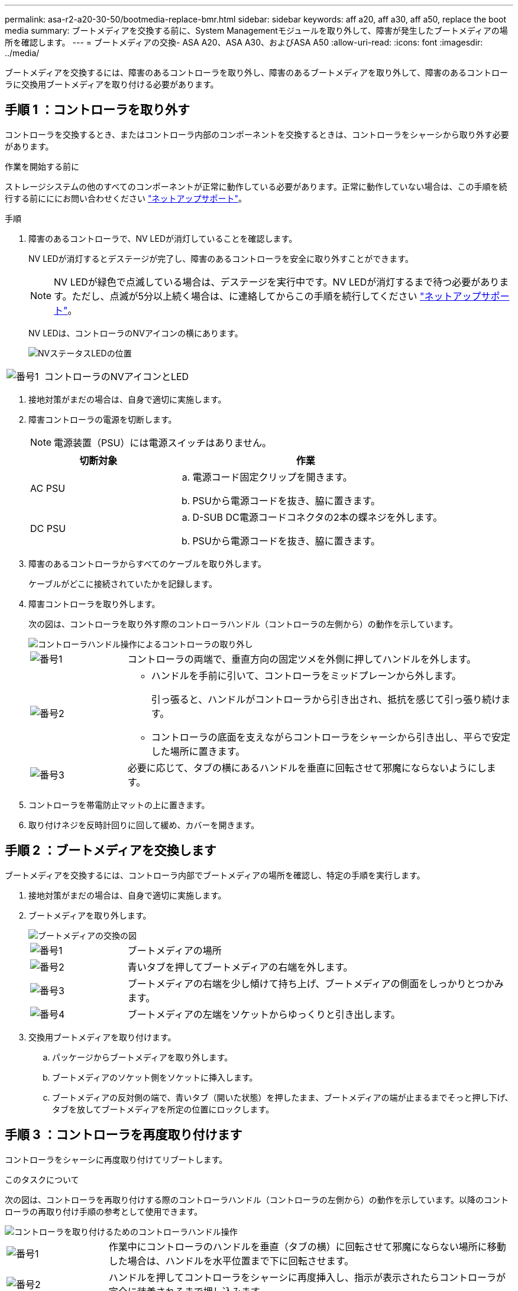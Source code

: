 ---
permalink: asa-r2-a20-30-50/bootmedia-replace-bmr.html 
sidebar: sidebar 
keywords: aff a20, aff a30, aff a50, replace the boot media 
summary: ブートメディアを交換する前に、System Managementモジュールを取り外して、障害が発生したブートメディアの場所を確認します。 
---
= ブートメディアの交換- ASA A20、ASA A30、およびASA A50
:allow-uri-read: 
:icons: font
:imagesdir: ../media/


[role="lead"]
ブートメディアを交換するには、障害のあるコントローラを取り外し、障害のあるブートメディアを取り外して、障害のあるコントローラに交換用ブートメディアを取り付ける必要があります。



== 手順 1 ：コントローラを取り外す

コントローラを交換するとき、またはコントローラ内部のコンポーネントを交換するときは、コントローラをシャーシから取り外す必要があります。

.作業を開始する前に
ストレージシステムの他のすべてのコンポーネントが正常に動作している必要があります。正常に動作していない場合は、この手順を続行する前にににお問い合わせください https://mysupport.netapp.com/site/global/dashboard["ネットアップサポート"]。

.手順
. 障害のあるコントローラで、NV LEDが消灯していることを確認します。
+
NV LEDが消灯するとデステージが完了し、障害のあるコントローラを安全に取り外すことができます。

+

NOTE: NV LEDが緑色で点滅している場合は、デステージを実行中です。NV LEDが消灯するまで待つ必要があります。ただし、点滅が5分以上続く場合は、に連絡してからこの手順を続行してください https://mysupport.netapp.com/site/global/dashboard["ネットアップサポート"]。

+
NV LEDは、コントローラのNVアイコンの横にあります。

+
image::../media/drw_g_nvmem_led_ieops-1839.svg[NVステータスLEDの位置]



[cols="1,4"]
|===


 a| 
image::../media/icon_round_1.png[番号1]
 a| 
コントローラのNVアイコンとLED

|===
. 接地対策がまだの場合は、自身で適切に実施します。
. 障害コントローラの電源を切断します。
+

NOTE: 電源装置（PSU）には電源スイッチはありません。

+
[cols="1,2"]
|===
| 切断対象 | 作業 


 a| 
AC PSU
 a| 
.. 電源コード固定クリップを開きます。
.. PSUから電源コードを抜き、脇に置きます。




 a| 
DC PSU
 a| 
.. D-SUB DC電源コードコネクタの2本の蝶ネジを外します。
.. PSUから電源コードを抜き、脇に置きます。


|===
. 障害のあるコントローラからすべてのケーブルを取り外します。
+
ケーブルがどこに接続されていたかを記録します。

. 障害コントローラを取り外します。
+
次の図は、コントローラを取り外す際のコントローラハンドル（コントローラの左側から）の動作を示しています。

+
image::../media/drw_g_and_t_handles_remove_ieops-1837.svg[コントローラハンドル操作によるコントローラの取り外し]

+
[cols="1,4"]
|===


 a| 
image::../media/icon_round_1.png[番号1]
 a| 
コントローラの両端で、垂直方向の固定ツメを外側に押してハンドルを外します。



 a| 
image::../media/icon_round_2.png[番号2]
 a| 
** ハンドルを手前に引いて、コントローラをミッドプレーンから外します。
+
引っ張ると、ハンドルがコントローラから引き出され、抵抗を感じて引っ張り続けます。

** コントローラの底面を支えながらコントローラをシャーシから引き出し、平らで安定した場所に置きます。




 a| 
image::../media/icon_round_3.png[番号3]
 a| 
必要に応じて、タブの横にあるハンドルを垂直に回転させて邪魔にならないようにします。

|===
. コントローラを帯電防止マットの上に置きます。
. 取り付けネジを反時計回りに回して緩め、カバーを開きます。




== 手順 2 ：ブートメディアを交換します

ブートメディアを交換するには、コントローラ内部でブートメディアの場所を確認し、特定の手順を実行します。

. 接地対策がまだの場合は、自身で適切に実施します。
. ブートメディアを取り外します。
+
image::../media/drw_g_boot_media_replace_ieops-1872.svg[ブートメディアの交換の図]

+
[cols="1,4"]
|===


 a| 
image::../media/icon_round_1.png[番号1]
 a| 
ブートメディアの場所



 a| 
image::../media/icon_round_2.png[番号2]
 a| 
青いタブを押してブートメディアの右端を外します。



 a| 
image::../media/icon_round_3.png[番号3]
 a| 
ブートメディアの右端を少し傾けて持ち上げ、ブートメディアの側面をしっかりとつかみます。



 a| 
image::../media/icon_round_4.png[番号4]
 a| 
ブートメディアの左端をソケットからゆっくりと引き出します。

|===
. 交換用ブートメディアを取り付けます。
+
.. パッケージからブートメディアを取り外します。
.. ブートメディアのソケット側をソケットに挿入します。
.. ブートメディアの反対側の端で、青いタブ（開いた状態）を押したまま、ブートメディアの端が止まるまでそっと押し下げ、タブを放してブートメディアを所定の位置にロックします。






== 手順 3 ：コントローラを再度取り付けます

コントローラをシャーシに再度取り付けてリブートします。

.このタスクについて
次の図は、コントローラを再取り付けする際のコントローラハンドル（コントローラの左側から）の動作を示しています。以降のコントローラの再取り付け手順の参考として使用できます。

image::../media/drw_g_and_t_handles_reinstall_ieops-1838.svg[コントローラを取り付けるためのコントローラハンドル操作]

[cols="1,4"]
|===


 a| 
image::../media/icon_round_1.png[番号1]
 a| 
作業中にコントローラのハンドルを垂直（タブの横）に回転させて邪魔にならない場所に移動した場合は、ハンドルを水平位置まで下に回転させます。



 a| 
image::../media/icon_round_2.png[番号2]
 a| 
ハンドルを押してコントローラをシャーシに再度挿入し、指示が表示されたらコントローラが完全に装着されるまで押し込みます。



 a| 
image::../media/icon_round_3.png[番号3]
 a| 
ハンドルを直立位置まで回転させ、ロックタブで所定の位置にロックします。

|===
.手順
. コントローラのカバーを閉じ、固定されるまで取り付けネジを時計回りに回します。
. コントローラをシャーシの途中まで挿入します。
+
コントローラの背面をシャーシの開口部に合わせ、ハンドルを使用してコントローラをそっと押し込みます。

+

NOTE: この手順の後半で指示されるまで、コントローラをシャーシに完全に挿入しないでください。

. ケーブルをコントローラに再接続します。ただし、この時点では電源装置（PSU）に電源コードを接続しないでください。
+

NOTE: コントローラをシャーシに完全に装着してブートが開始されたときにブートメディアの交換手順の後半でブートシーケンスを確認して記録するため、コンソールケーブルがコントローラに接続されていることを確認してください。

. コントローラをシャーシに完全に挿入します。
+
.. コントローラがミッドプレーンに接触して完全に装着されるまで、ハンドルをしっかりと押し込みます。
+
コントローラをシャーシに挿入する際に力を入れすぎないように注意してください。コネクタが破損する可能性があります。

+

NOTE: コントローラをシャーシに完全に装着するとブートします。パートナーコントローラから電力を取得します。

.. コントローラがブートしてLoaderプロンプトが表示されたら、コントローラをリブートします。 `boot_ontap`
.. コントローラのハンドルを上に回転させ、タブで所定の位置に固定します。


. 障害のあるコントローラのPSUに電源コードを再接続します。
+
PSUへの電源が復旧すると、STATUS LEDがグリーンに点灯します。

+
[cols="1,2"]
|===
| 再接続の対象 | 作業 


 a| 
AC PSU
 a| 
.. 電源コードをPSUに接続します。
.. 電源コード固定クリップを使用して電源コードを固定します。




 a| 
DC PSU
 a| 
.. D-SUB DC電源コードコネクタをPSUに接続します。
.. 2本の蝶ネジを締めて、D-SUB DC電源コードコネクタをPSUに固定します。


|===


.次の手順
障害のあるブートメディアを物理的に交換したら、link:bootmedia-recovery-image-boot-bmr.html["パートナーノードからONTAPイメージをリストアする"]を参照してください。
